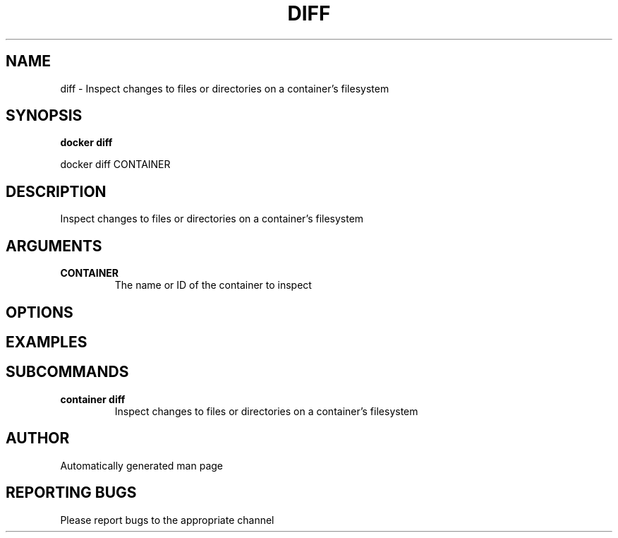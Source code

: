 .TH DIFF 1 "April 2025" "CmdDocGen" "User Commands"
.SH NAME
diff \- Inspect changes to files or directories on a container's filesystem
.SH SYNOPSIS
.B docker diff
.PP
docker diff CONTAINER
.SH DESCRIPTION
Inspect changes to files or directories on a container's filesystem
.SH ARGUMENTS
.TP
.B CONTAINER
The name or ID of the container to inspect
.SH OPTIONS
.SH EXAMPLES
.SH SUBCOMMANDS
.TP
.B container diff
Inspect changes to files or directories on a container's filesystem
.SH AUTHOR
Automatically generated man page
.SH REPORTING BUGS
Please report bugs to the appropriate channel
